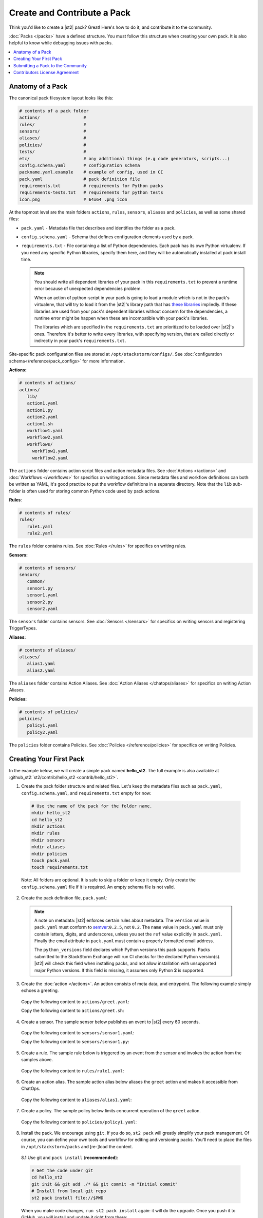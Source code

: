 Create and Contribute a Pack
=============================

Think you'd like to create a |st2| pack? Great! Here's how to do it, and contribute it to the 
community.

:doc:`Packs </packs>` have a defined structure. You must follow this structure when creating your
own pack. It is also helpful to know while debugging issues with packs.

.. contents:: :local:

Anatomy of a Pack
-----------------

The canonical pack filesystem layout looks like this:

.. code-block:: bash

    # contents of a pack folder
    actions/                 #
    rules/                   #
    sensors/                 #
    aliases/                 #
    policies/                #
    tests/                   #
    etc/                     # any additional things (e.g code generators, scripts...)
    config.schema.yaml       # configuration schema
    packname.yaml.example    # example of config, used in CI
    pack.yaml                # pack definition file
    requirements.txt         # requirements for Python packs
    requirements-tests.txt   # requirements for python tests
    icon.png                 # 64x64 .png icon

At the topmost level are the main folders ``actions``, ``rules``, ``sensors``, ``aliases`` and
``policies``, as well as some shared files:

* ``pack.yaml`` - Metadata file that describes and identifies the folder as a pack.
* ``config.schema.yaml`` - Schema that defines configuration elements used by a pack.
* ``requirements.txt`` - File containing a list of Python dependencies. Each pack has its own Python
  virtualenv. If you need any specific Python libraries, specify them here, and they will be
  automatically installed at pack install time.

  .. note::

    You should write all dependent libraries of your pack in this ``requirements.txt`` to prevent a
    runtime error because of unexpected dependencies problem.

    When an action of python-script in your pack is going to load a module which is not in the
    pack's virtualenv, that will try to load it from the |st2|'s library path that has `these
    libraries <https://github.com/StackStorm/st2/blob/master/requirements.txt>`_ impliedly. If these
    libraries are used from your pack's dependent libraries without concern for the dependencies,
    a runtime error might be happen when these are incompatible with your pack's libraries.

    The libraries which are specified in the ``requirements.txt`` are prioritized to be loaded over
    |st2|'s ones. Therefore it's better to write every libraries, with specifying version, that are
    called directly or indirectly in your pack's ``requirements.txt``.

Site-specific pack configuration files are stored at ``/opt/stackstorm/configs/``. See
:doc:`configuration schema</reference/pack_configs>` for more information.

**Actions:**

.. code-block:: bash

   # contents of actions/
   actions/
      lib/
      action1.yaml
      action1.py
      action2.yaml
      action1.sh
      workflow1.yaml
      workflow2.yaml
      workflows/
        workflow1.yaml
        workflow2.yaml

The ``actions`` folder contains action script files and action metadata files. See
:doc:`Actions </actions>` and :doc:`Workflows </workflows>` for specifics on writing actions. Since
metadata files and workflow definitions can both be written as YAML, it's good practice to put the
workflow definitions in a separate directory. Note that the ``lib`` sub-folder is often used for
storing common Python code used by pack actions.

**Rules**:

.. code-block:: bash

   # contents of rules/
   rules/
      rule1.yaml
      rule2.yaml

The ``rules`` folder contains rules. See :doc:`Rules </rules>` for specifics on writing rules.

**Sensors:**

.. code-block:: bash

   # contents of sensors/
   sensors/
      common/
      sensor1.py
      sensor1.yaml
      sensor2.py
      sensor2.yaml

The ``sensors`` folder contains sensors. See :doc:`Sensors </sensors>` for specifics on writing
sensors and registering TriggerTypes.

**Aliases:**

.. code-block:: bash

   # contents of aliases/
   aliases/
      alias1.yaml
      alias2.yaml

The ``aliases`` folder contains Action Aliases. See :doc:`Action Aliases </chatops/aliases>` for
specifics on writing Action Aliases.

**Policies:**

.. code-block:: bash

   # contents of policies/
   policies/
      policy1.yaml
      policy2.yaml

The ``policies`` folder contains Policies. See :doc:`Policies </reference/policies>` for specifics
on writing Policies.

Creating Your First Pack
------------------------

In the example below, we will create a simple pack named **hello_st2**. The full example is also
available at :github_st2:`st2/contrib/hello_st2 <contrib/hello_st2>`.

1. Create the pack folder structure and related files. Let's keep the metadata files such as
   ``pack.yaml``, ``config.schema.yaml``, and ``requirements.txt`` empty for now:

  .. code-block:: bash

    # Use the name of the pack for the folder name.
    mkdir hello_st2
    cd hello_st2
    mkdir actions
    mkdir rules
    mkdir sensors
    mkdir aliases
    mkdir policies
    touch pack.yaml
    touch requirements.txt


  Note: All folders are optional. It is safe to skip a folder or keep it empty. Only create the
  ``config.schema.yaml`` file if it is required. An empty schema file is not valid.

2. Create the pack definition file, ``pack.yaml``:

  .. literalinclude:: /../../st2/contrib/hello_st2/pack.yaml
     :language: yaml

  .. note::

     A note on metadata: |st2| enforces certain rules about metadata. The ``version`` value in
     ``pack.yaml`` must conform to `semver <http://semver.org/>`__:``0.2.5``, not ``0.2``. The
     ``name`` value in ``pack.yaml`` must only contain letters, digits, and underscores, unless you
     set the ``ref`` value explicitly in ``pack.yaml``. Finally the email attribute in
     ``pack.yaml`` must contain a properly formatted email address.

     The ``python_versions`` field declares which Python versions this pack supports. Packs submitted
     to the StackStorm Exchange will run CI checks for the declared Python version(s). |st2| will
     check this field when installing packs, and not allow installation with unsupported major Python
     versions. If this field is missing, it assumes only Python **2** is supported.

3. Create the :doc:`action </actions>`. An action consists of meta data, and entrypoint. The following
   example simply echoes a greeting.

  Copy the following content to ``actions/greet.yaml``:

  .. literalinclude:: /../../st2/contrib/hello_st2/actions/greet.yaml
     :language: yaml

  Copy the following content to ``actions/greet.sh``:

  .. literalinclude:: /../../st2/contrib/hello_st2/actions/greet.sh
     :language: bash

4. Create a sensor. The sample sensor below publishes an event to |st2| every 60 seconds.

  Copy the following content to ``sensors/sensor1.yaml``:

  .. literalinclude:: /../../st2/contrib/hello_st2/sensors/sensor1.yaml
     :language: yaml

  Copy the following content to ``sensors/sensor1.py``:

  .. literalinclude:: /../../st2/contrib/hello_st2/sensors/sensor1.py
     :language: python

5. Create a rule. The sample rule below is triggered by an event from the sensor and invokes the
   action from the samples above.

  Copy the following content to ``rules/rule1.yaml``:

  .. literalinclude:: /../../st2/contrib/hello_st2/rules/rule1.yaml
     :language: yaml

6. Create an action alias. The sample action alias below aliases the ``greet`` action and makes it
   accessible from ChatOps.

  Copy the following content to ``aliases/alias1.yaml``:

  .. literalinclude:: /../../st2/contrib/hello_st2/aliases/alias1.yaml
     :language: yaml

7. Create a policy. The sample policy below limits concurrent operation of the ``greet`` action.

  Copy the following content to ``policies/policy1.yaml``:

  .. literalinclude:: /../../st2/contrib/hello_st2/policies/policy1.yaml
     :language: yaml

8. Install the pack. We encourage using ``git``. If you do so, ``st2 pack`` will greatly simplify
   your pack management. Of course, you can define your own tools and workflow for editing and
   versioning packs. You'll need to place the files in ``/opt/stackstorm/packs`` and [re-]load the
   content.

  8.1 Use git and ``pack install`` (**recommended**):

  .. code-block:: bash

    # Get the code under git
    cd hello_st2
    git init && git add ./* && git commit -m "Initial commit"
    # Install from local git repo
    st2 pack install file://$PWD

  When you make code changes, ``run st2 pack install`` again: it will do the upgrade.
  Once you push it to GitHub, you will install and update it right from there:

  .. code-block:: bash

    st2 pack install https://github.com/MY/PACK

  8.2 Copy over and register (if you have special needs and know what you're doing).

  .. code-block:: bash

    mv ./hello_st2 /opt/stackstorm/packs
    st2ctl reload

Congratulate yourself: you have created your first pack. Commands like ``st2 pack list``,
``st2 action list``, ``st2 rule list`` and ``st2 trigger list`` will show you the loaded content. To
check if the sensor triggering action is working, run ``st2 execution list``, there should be an
entry for executing ``hello_st2.greet`` every minute.

Take it from there. Write an awesome automation, or an inspiring integration pack with your
favorite tool. Happy hacking!


Submitting a Pack to the Community
----------------------------------

Now that you forged this awesome pack in |st2| it's time, and good form, to share your awesomeness
with the community. `StackStorm Exchange <https://exchange.stackstorm.org>`__  is the place for you
and everyone else to share and pull :doc:`integration packs </packs>`.

To feature your pack on the `StackStorm Exchange <https://exchange.stackstorm.org>`__,
submit a GitHub pull request to the
`StackStorm Exchange Incubator repository <https://github.com/StackStorm-Exchange/exchange-incubator>`__.
Our team will review the PR, accept it to the incubator, graduate it to the main "Exchange", and
help you promote it.

.. hint:: 

  If you are new to git/GitHub, check this `excellent interactive learning resource
  <https://try.github.io/levels/1/challenges/1>`__, a `guide for submitting a GitHub pull request
  <https://guides.github.com/activities/forking/>`__ and a `more detailed Fork-Branch-PullRequest
  <http://blog.scottlowe.org/2015/01/27/using-fork-branch-git-workflow/>`__ workflow tutorial.

Contributors License Agreement
--------------------------------

By contributing you agree that these contributions are your own (or approved by your employer) and
you grant a full, complete, irrevocable copyright license to all users and developers of the
project, present and future, pursuant to the license of the project.

